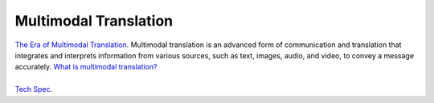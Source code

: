 Multimodal Translation
======================

| `The Era of Multimodal Translation <https://www.kantanai.io/localization-now-the-era-of-multimodal-translation/>`_.
   Multimodal translation is an advanced form of communication and translation that integrates and interprets information
   from various sources, such as text, images, audio, and video, to convey a message accurately.
   `What is multimodal translation? <https://www.educative.io/answers/what-is-multimodal-translation/>`_

|

|  `Tech Spec <https://github.com/alanmehio/multimedia-translator/edit/main/TechnicalSpec.rst>`_.

